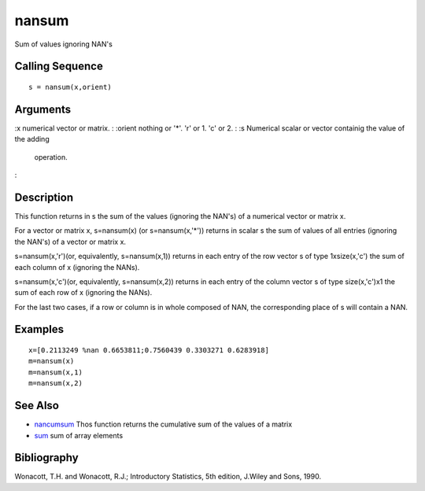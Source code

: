 


nansum
======

Sum of values ignoring NAN's



Calling Sequence
~~~~~~~~~~~~~~~~


::

    s = nansum(x,orient)




Arguments
~~~~~~~~~

:x numerical vector or matrix.
: :orient nothing or '*'. 'r' or 1. 'c' or 2.
: :s Numerical scalar or vector containig the value of the adding
  operation.
:



Description
~~~~~~~~~~~

This function returns in s the sum of the values (ignoring the NAN's)
of a numerical vector or matrix x.

For a vector or matrix x, s=nansum(x) (or s=nansum(x,'*')) returns in
scalar s the sum of values of all entries (ignoring the NAN's) of a
vector or matrix x.

s=nansum(x,'r')(or, equivalently, s=nansum(x,1)) returns in each entry
of the row vector s of type 1xsize(x,'c') the sum of each column of x
(ignoring the NANs).

s=nansum(x,'c')(or, equivalently, s=nansum(x,2)) returns in each entry
of the column vector s of type size(x,'c')x1 the sum of each row of x
(ignoring the NANs).

For the last two cases, if a row or column is in whole composed of
NAN, the corresponding place of s will contain a NAN.



Examples
~~~~~~~~


::

    x=[0.2113249 %nan 0.6653811;0.7560439 0.3303271 0.6283918]
    m=nansum(x)
    m=nansum(x,1)
    m=nansum(x,2)




See Also
~~~~~~~~


+ `nancumsum`_ Thos function returns the cumulative sum of the values
  of a matrix
+ `sum`_ sum of array elements




Bibliography
~~~~~~~~~~~~

Wonacott, T.H. and Wonacott, R.J.; Introductory Statistics, 5th
edition, J.Wiley and Sons, 1990.

.. _nancumsum: nancumsum.html
.. _sum: sum.html


